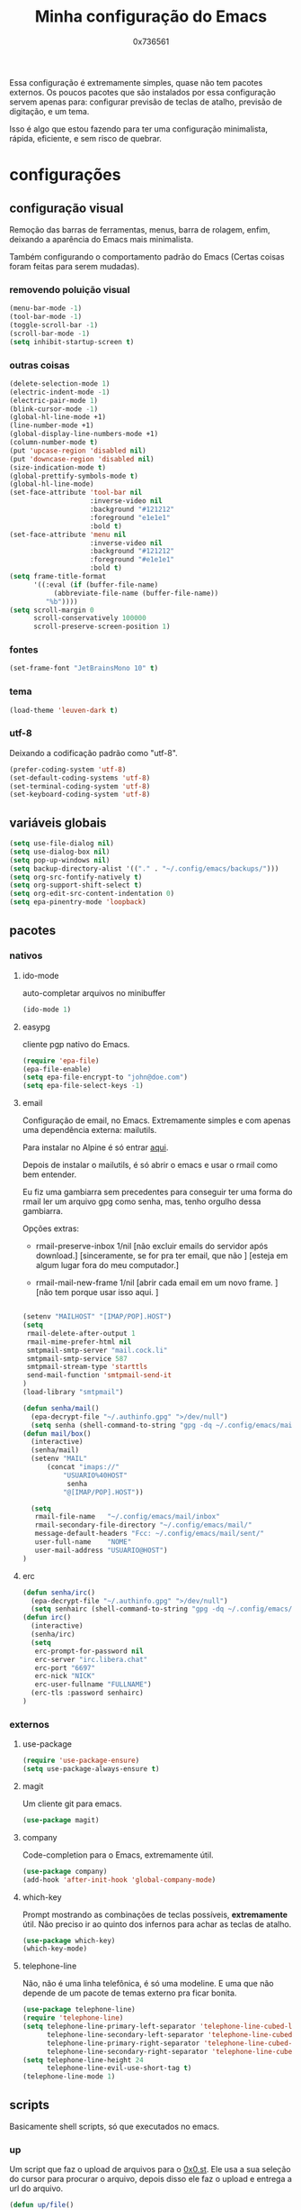 #+TITLE:	Minha configuração do Emacs
#+DESCRIPTION:	minhas configurações e funções do emacs.
#+AUTHOR:	0x736561
#+STARTUP:	overview

Essa configuração é extremamente simples, quase
não tem pacotes externos. Os poucos pacotes que
são instalados por essa configuração servem 
apenas para: configurar previsão de teclas de
atalho, previsão de digitação, e um tema.

Isso é algo que estou fazendo para ter uma 
configuração minimalista, rápida, eficiente, e 
sem risco de quebrar.

* configurações
** configuração visual
Remoção das barras de ferramentas, menus, barra 
de rolagem, enfim, deixando a aparência do Emacs 
mais minimalista.

Também configurando o comportamento padrão do Emacs
(Certas coisas foram feitas para serem mudadas).

*** removendo poluição visual
#+begin_src emacs-lisp
(menu-bar-mode -1)
(tool-bar-mode -1)
(toggle-scroll-bar -1)
(scroll-bar-mode -1)
(setq inhibit-startup-screen t)
#+end_src

*** outras coisas
#+begin_src emacs-lisp
(delete-selection-mode 1)
(electric-indent-mode -1)
(electric-pair-mode 1)
(blink-cursor-mode -1)
(global-hl-line-mode +1)
(line-number-mode +1)
(global-display-line-numbers-mode +1)
(column-number-mode t)
(put 'upcase-region 'disabled nil)
(put 'downcase-region 'disabled nil)  
(size-indication-mode t)
(global-prettify-symbols-mode t)
(global-hl-line-mode)
(set-face-attribute 'tool-bar nil
                    :inverse-video nil
                    :background "#121212"
                    :foreground "e1e1e1"
                    :bold t)
(set-face-attribute 'menu nil
                    :inverse-video nil
                    :background "#121212"
                    :foreground "#e1e1e1"
                    :bold t)
(setq frame-title-format
      '((:eval (if (buffer-file-name)
		   (abbreviate-file-name (buffer-file-name))
		 "%b"))))
(setq scroll-margin 0
      scroll-conservatively 100000
      scroll-preserve-screen-position 1)
#+end_src

*** fontes
#+begin_src emacs-lisp
(set-frame-font "JetBrainsMono 10" t)
#+end_src

*** tema
#+begin_src emacs-lisp
(load-theme 'leuven-dark t)
#+end_src

*** utf-8
Deixando a codificação padrão como "utf-8".
#+begin_src emacs-lisp
(prefer-coding-system 'utf-8)
(set-default-coding-systems 'utf-8)
(set-terminal-coding-system 'utf-8)
(set-keyboard-coding-system 'utf-8)
#+end_src

** variáveis globais
#+begin_src emacs-lisp
(setq use-file-dialog nil)
(setq use-dialog-box nil)
(setq pop-up-windows nil)
(setq backup-directory-alist '(("." . "~/.config/emacs/backups/")))
(setq org-src-fontify-natively t)
(setq org-support-shift-select t)
(setq org-edit-src-content-indentation 0)
(setq epa-pinentry-mode 'loopback)
#+end_src

** pacotes
*** nativos
**** ido-mode
auto-completar arquivos no minibuffer
#+begin_src emacs-lisp
(ido-mode 1)
#+end_src
**** easypg
cliente pgp nativo do Emacs.
#+begin_src emacs-lisp
(require 'epa-file)
(epa-file-enable)
(setq epa-file-encrypt-to "john@doe.com")
(setq epa-file-select-keys -1)
#+end_src

**** email
Configuração de email, no Emacs. Extremamente simples e com 
apenas uma dependência externa: mailutils.

Para instalar no Alpine é só entrar [[https://pkgs.alpinelinux.org/package/edge/testing/x86/mailutils][aqui]].

Depois de instalar o mailutils, é só abrir o emacs e usar o 
rmail como bem entender. 

Eu fiz uma gambiarra sem precedentes para conseguir ter uma
forma do rmail ler um arquivo gpg como senha, mas, tenho
orgulho dessa gambiarra.

Opções extras:

- rmail-preserve-inbox 1/nil  [não excluir emails do servidor após download.]
                              [sinceramente, se for pra ter email, que não  ]
                              [esteja em algum lugar fora do meu computador.]

- rmail-mail-new-frame 1/nil  [abrir cada email em um novo frame.           ]
                              [não tem porque usar isso aqui.               ]


#+begin_src emacs-lisp

(setenv "MAILHOST" "[IMAP/POP].HOST")
(setq 
 rmail-delete-after-output 1                
 rmail-mime-prefer-html nil
 smtpmail-smtp-server "mail.cock.li"
 smtpmail-smtp-service 587
 smtpmail-stream-type 'starttls
 send-mail-function 'smtpmail-send-it       
)
(load-library "smtpmail")

(defun senha/mail()
  (epa-decrypt-file "~/.authinfo.gpg" ">/dev/null")
  (setq senha (shell-command-to-string "gpg -dq ~/.config/emacs/mail/pass.gpg")))
(defun mail/box()
  (interactive)
  (senha/mail)
  (setenv "MAIL"
	  (concat "imaps://"
		  "USUARIO%40HOST"
		   senha
		  "@[IMAP/POP].HOST"))

  (setq                 
   rmail-file-name   "~/.config/emacs/mail/inbox"           
   rmail-secondary-file-directory "~/.config/emacs/mail/"    
   message-default-headers "Fcc: ~/.config/emacs/mail/sent/" 
   user-full-name    "NOME"                  
   user-mail-address "USUARIO@HOST")
)

#+end_src
**** erc
#+begin_src emacs-lisp
(defun senha/irc()
  (epa-decrypt-file "~/.authinfo.gpg" ">/dev/null")
  (setq senhairc (shell-command-to-string "gpg -dq ~/.config/emacs/irc.gpg")))
(defun irc()
  (interactive)
  (senha/irc)
  (setq
   erc-prompt-for-password nil
   erc-server "irc.libera.chat"
   erc-port "6697"
   erc-nick "NICK"
   erc-user-fullname "FULLNAME")
  (erc-tls :password senhairc)
)
#+end_src

*** externos
**** use-package
#+begin_src emacs-lisp
(require 'use-package-ensure)
(setq use-package-always-ensure t)
#+end_src

**** magit
Um cliente git para emacs.
#+begin_src emacs-lisp
(use-package magit)
#+end_src
**** company
Code-completion para o Emacs, extremamente útil.
#+begin_src emacs-lisp
(use-package company)
(add-hook 'after-init-hook 'global-company-mode)
#+end_src
**** which-key
Prompt mostrando as combinações de teclas possíveis, 
*extremamente* útil. Não preciso ir ao quinto dos 
infernos para achar as teclas de atalho.
#+begin_src emacs-lisp
(use-package which-key)
(which-key-mode)
#+end_src
**** telephone-line
Não, não é uma linha telefônica, é só uma modeline.
E uma que não depende de um pacote de temas externo pra ficar bonita.
#+begin_src emacs-lisp
(use-package telephone-line)
(require 'telephone-line)
(setq telephone-line-primary-left-separator 'telephone-line-cubed-left
      telephone-line-secondary-left-separator 'telephone-line-cubed-hollow-left
      telephone-line-primary-right-separator 'telephone-line-cubed-right
      telephone-line-secondary-right-separator 'telephone-line-cubed-hollow-right)
(setq telephone-line-height 24
      telephone-line-evil-use-short-tag t)
(telephone-line-mode 1)
#+end_src

** scripts
Basicamente shell scripts, só que executados no emacs.
*** up
Um script que faz o upload de arquivos para o [[https://0x0.st][0x0.st]].
Ele usa a sua seleção do cursor para procurar o arquivo, 
depois disso ele faz o upload e entrega a url do arquivo.
#+begin_src emacs-lisp
(defun up/file()
(interactive)
(setq file (buffer-substring (region-beginning)(region-end)))
(compile (concat "find ~/ -iname " file " -type f -print0" "|" "xargs -0 -I \"{}\" curl -s -F\"file=@{}\" http://0x0.st"))
)

;;(defun up/url()
;;(interactive)
;;(setq file (buffer-substring (region-beginning)(region-end)))
;;(compile (concat "curl -s -F\"url="file"\" http://0x0.st"))
;;)
#+end_src
* teclas de atalho
** lista
 |----------------------+------------------------------------------------------+------|
 | Tecla                | Ação                                                 | modo |
 |----------------------+------------------------------------------------------+------|
 | C-w                  | cortar                                               |      |
 | M-w                  | copiar                                               |      |
 | C-y                  | colar                                                |      |
 | C-x u ou C-/         | desfazer                                             |      |
 | C-k                  | deletar linha                                        |      |
 | C-x C-u              | deixar seleção em caixa alta                         |      |
 | C-x C-l              | deixar seleção em caixa baixa                        |      |
 | C-Home               | topo do buffer                                       |      |
 | C-End                | fim do buffer                                        |      |
 | C-x k                | matar buffer atual                                   |      |
 | C-x b                | alterna entre buffers                                |      |
 | C-x x r              | renomear buffer                                      |      |
 | C-x C-e              | avaliar código                                       |      |
 | C-x d                | gerenciador de arquivos                              |      |
 | C-x C-f              | abrir arquivo                                        |      |
 | C-x C-s              | salvar arquivo                                       |      |
 | C-x C-b              | lista de buffers abertos                             |      |
 | C-x o                | trocar de janela                                     |      |
 | C-x 0                | fechar janela                                        |      |
 | C-x 1                | fechar todas as janelas exceto a atual               |      |
 | C-x 2                | abrir janela embaixo                                 |      |
 | C-x 3                | abrir janela na direita                              |      |
 | C-x 4 f              | abrir novo arquivo na mesma janela                   |      |
 | C-x 5 f              | abrir novo arquivo em uma nova janela                |      |
 | C-x C-c              | fechar emacs                                         |      |
 | M-x                  | executar um comando                                  |      |
 | S-tab                | recolher listas                                      | org  |
 | C-x r m              | definir Bookmark                                     |      |
 | C-x r l              | lista de Bookmarks                                   |      |
 | M-!                  | executar comando externo                             |      |
 | C-c C-c              | marcar Checkbox como concluída                       | org  |
 | C-c C-x C-v          | mostrar imagens do buffer                            | org  |
 | C-x t 2              | cria uma aba                                         |      |
 | C-x t 1              | fecha as outras abas                                 |      |
 | C-x t 0              | fecha a aba atual                                    |      |
 | C-x t d              | abre o dired em uma nova aba                         |      |
 | C-x t O              | aba anterior                                         |      |
 | C-x t o              | próxima aba                                          |      |
 | M-shift up/down      | movimentar linha sob cursor                          |      |
 | C-c C-e              | exportar arquivo                                     | org  |
 | S-Esquerda/Direita   | alternar entre estados                               | org  |
 | M-Esquerda/Direita   | alterar hierarquia das headings                      | org  |
 | C-x =                | aumenta o texto                                      |      |
 | C-x -                | diminui o texto                                      |      |
 | C-x Esquerda/Direita | alterna entre buffers à esquerda ou direita do atual |      |
 | &                    | abrir url em navegador externo                       | eww  |
 | l                    | voltar para página anterior                          | eww  |
 | d                    | download                                             | eww  |
 | v                    | código-fonte da página                               | eww  |
 | b                    | adiciona bookmark                                    | eww  |
 | b                    | lista de bookmarks                                   | eww  |
 | C-x espaço           | seleção (bloco)                                      |      |
 | C-x r t              | substituição de texto (bloco)                        |      |
 | C-espaço             | seleção (linha)                                      |      |
 | C-a                  | início da linha                                      |      |
 | C-e                  | fim da linha                                         |      |
 | C-c                  | copiar                                               | cua  |
 | C-x                  | cortar                                               | cua  |
 | C-v                  | colar                                                | cua  |
 | C-z                  | desfazer                                             | cua  |
 | C-S-z                | refazer                                              | cua  |
 | C-x C-x (rápido)     | C-x                                                  | cua  |
 | C-c C-c (rápido)     | C-c                                                  | cua  |
 |----------------------+------------------------------------------------------+------|
** definições
#+begin_src emacs-lisp
(defun openmail()
(interactive)
(mail/box)
(rmail-input rmail-file-name)
)

(keymap-global-set "C-x C-b" 'ibuffer)
(keymap-global-set "s-/ r" 'restart-emacs)
(keymap-global-set "s-/ s" 'eshell)
(keymap-global-set "s-/ b" 'battery)
(keymap-global-set "s-/ e" 'irc)
(keymap-global-set "s-/ m" 'openmail)
(keymap-global-set "s-/ u" 'up/file)
(keymap-global-set "s-/ c" 'compile)
(keymap-global-set "s-/ g g" 'magit)
(keymap-global-set "s-/ g r" 'magit-remote)
(keymap-global-set "s-/ g p" 'magit-push)
(keymap-global-set "s-/ g s" 'magit-stage)
(keymap-global-set "s-/ g c" 'magit-commit)
#+end_src

